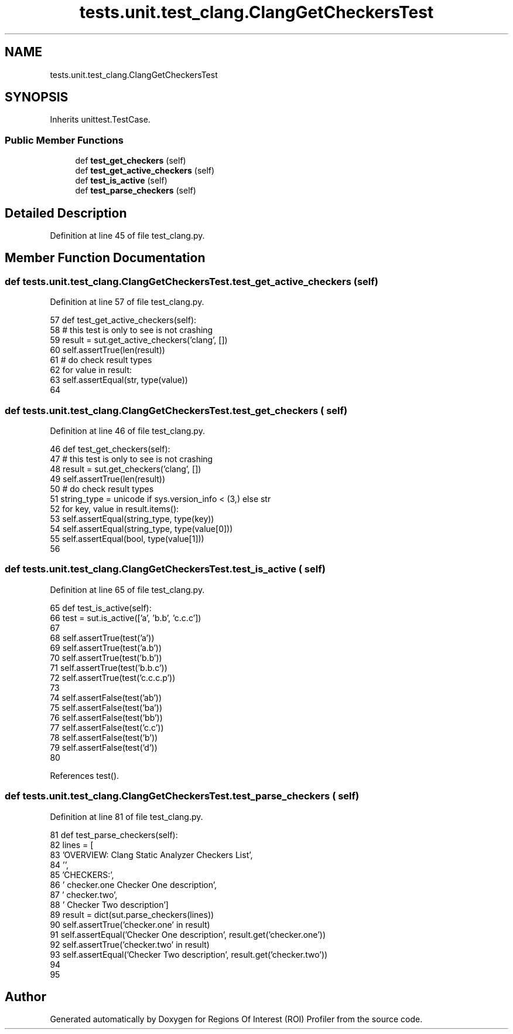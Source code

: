 .TH "tests.unit.test_clang.ClangGetCheckersTest" 3 "Sat Feb 12 2022" "Version 1.2" "Regions Of Interest (ROI) Profiler" \" -*- nroff -*-
.ad l
.nh
.SH NAME
tests.unit.test_clang.ClangGetCheckersTest
.SH SYNOPSIS
.br
.PP
.PP
Inherits unittest\&.TestCase\&.
.SS "Public Member Functions"

.in +1c
.ti -1c
.RI "def \fBtest_get_checkers\fP (self)"
.br
.ti -1c
.RI "def \fBtest_get_active_checkers\fP (self)"
.br
.ti -1c
.RI "def \fBtest_is_active\fP (self)"
.br
.ti -1c
.RI "def \fBtest_parse_checkers\fP (self)"
.br
.in -1c
.SH "Detailed Description"
.PP 
Definition at line 45 of file test_clang\&.py\&.
.SH "Member Function Documentation"
.PP 
.SS "def tests\&.unit\&.test_clang\&.ClangGetCheckersTest\&.test_get_active_checkers ( self)"

.PP
Definition at line 57 of file test_clang\&.py\&.
.PP
.nf
57     def test_get_active_checkers(self):
58         # this test is only to see is not crashing
59         result = sut\&.get_active_checkers('clang', [])
60         self\&.assertTrue(len(result))
61         # do check result types
62         for value in result:
63             self\&.assertEqual(str, type(value))
64 
.fi
.SS "def tests\&.unit\&.test_clang\&.ClangGetCheckersTest\&.test_get_checkers ( self)"

.PP
Definition at line 46 of file test_clang\&.py\&.
.PP
.nf
46     def test_get_checkers(self):
47         # this test is only to see is not crashing
48         result = sut\&.get_checkers('clang', [])
49         self\&.assertTrue(len(result))
50         # do check result types
51         string_type = unicode if sys\&.version_info < (3,) else str
52         for key, value in result\&.items():
53             self\&.assertEqual(string_type, type(key))
54             self\&.assertEqual(string_type, type(value[0]))
55             self\&.assertEqual(bool, type(value[1]))
56 
.fi
.SS "def tests\&.unit\&.test_clang\&.ClangGetCheckersTest\&.test_is_active ( self)"

.PP
Definition at line 65 of file test_clang\&.py\&.
.PP
.nf
65     def test_is_active(self):
66         test = sut\&.is_active(['a', 'b\&.b', 'c\&.c\&.c'])
67 
68         self\&.assertTrue(test('a'))
69         self\&.assertTrue(test('a\&.b'))
70         self\&.assertTrue(test('b\&.b'))
71         self\&.assertTrue(test('b\&.b\&.c'))
72         self\&.assertTrue(test('c\&.c\&.c\&.p'))
73 
74         self\&.assertFalse(test('ab'))
75         self\&.assertFalse(test('ba'))
76         self\&.assertFalse(test('bb'))
77         self\&.assertFalse(test('c\&.c'))
78         self\&.assertFalse(test('b'))
79         self\&.assertFalse(test('d'))
80 
.fi
.PP
References test()\&.
.SS "def tests\&.unit\&.test_clang\&.ClangGetCheckersTest\&.test_parse_checkers ( self)"

.PP
Definition at line 81 of file test_clang\&.py\&.
.PP
.nf
81     def test_parse_checkers(self):
82         lines = [
83             'OVERVIEW: Clang Static Analyzer Checkers List',
84             '',
85             'CHECKERS:',
86             '  checker\&.one       Checker One description',
87             '  checker\&.two',
88             '                    Checker Two description']
89         result = dict(sut\&.parse_checkers(lines))
90         self\&.assertTrue('checker\&.one' in result)
91         self\&.assertEqual('Checker One description', result\&.get('checker\&.one'))
92         self\&.assertTrue('checker\&.two' in result)
93         self\&.assertEqual('Checker Two description', result\&.get('checker\&.two'))
94 
95 
.fi


.SH "Author"
.PP 
Generated automatically by Doxygen for Regions Of Interest (ROI) Profiler from the source code\&.
